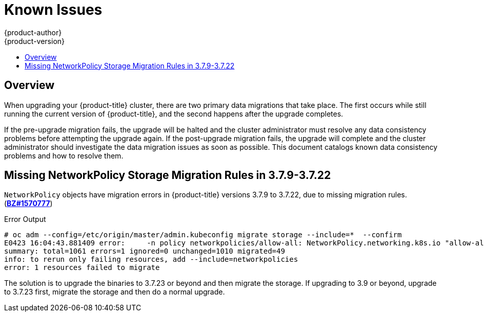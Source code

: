 [[install-config-upgrading-known-issues]]
= Known Issues
{product-author}
{product-version}
:data-uri:
:icons:
:experimental:
:toc: macro
:toc-title:
:prewrap!:

toc::[]

== Overview

When upgrading your {product-title} cluster, there are two primary data
migrations that take place. The first occurs while still running the current
version of {product-title}, and the second happens after the upgrade completes.

If the pre-upgrade migration fails, the upgrade will be halted and the cluster
administrator must resolve any data consistency problems before attempting the
upgrade again. If the post-upgrade migration fails, the upgrade will complete
and the cluster administrator should investigate the data migration issues as
soon as possible. This document catalogs known data consistency problems and how
to resolve them.

[[upgrading-known-issue-BZ1570777]]
== Missing NetworkPolicy Storage Migration Rules in 3.7.9-3.7.22

`NetworkPolicy` objects have migration errors in {product-title} versions 3.7.9 to 3.7.22, due to missing migration rules.
(link:https://bugzilla.redhat.com/show_bug.cgi?id=1570777[*BZ#1570777*])

.Error Output
----
# oc adm --config=/etc/origin/master/admin.kubeconfig migrate storage --include=*  --confirm
E0423 16:04:43.881409 error:     -n policy networkpolicies/allow-all: NetworkPolicy.networking.k8s.io "allow-all" is invalid: spec: Forbidden: updates to networkpolicy spec are forbidden.
summary: total=1061 errors=1 ignored=0 unchanged=1010 migrated=49
info: to rerun only failing resources, add --include=networkpolicies
error: 1 resources failed to migrate
----

The solution is to upgrade the binaries to 3.7.23 or beyond and then migrate the
storage. If upgrading to 3.9 or beyond, upgrade to 3.7.23 first, migrate the
storage and then do a normal upgrade.